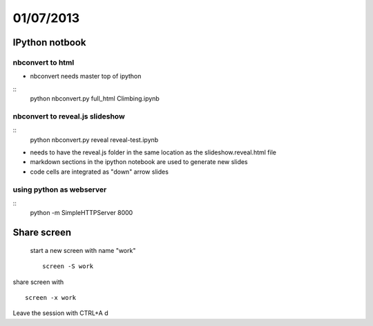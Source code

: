 ==========
01/07/2013
==========

IPython notbook
###############

nbconvert to html
~~~~~~~~~~~~~~~~~

* nbconvert needs master top of ipython

:: 
    python nbconvert.py full_html Climbing.ipynb
    
    
nbconvert to reveal.js slideshow
~~~~~~~~~~~~~~~~~~~~~~~~~~~~~~~~
::    
    python nbconvert.py reveal reveal-test.ipynb
    
* needs to have the reveal.js folder in the same location as the slideshow.reveal.html file
* markdown sections in the ipython notebook are used to generate new slides
* code cells are integrated as "down" arrow slides

using python as webserver
~~~~~~~~~~~~~~~~~~~~~~~~~
::
    python -m SimpleHTTPServer 8000

Share screen
############
 start a new screen with name "work"
 ::
    screen -S work
    
share screen with
::
    screen -x work
    
Leave the session with CTRL+A d
